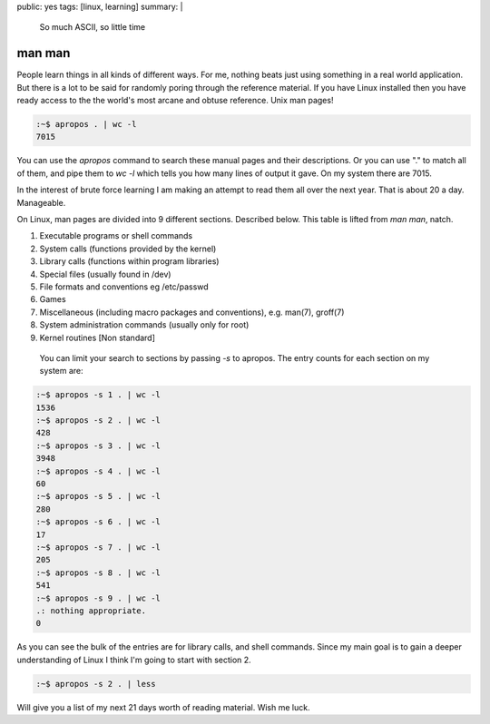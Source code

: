public: yes
tags: [linux, learning]
summary: |
  So much ASCII, so little time

man man
=======

People learn things in all kinds of different ways. For me, nothing beats just
using something in a real world application. But there is a lot to be said for
randomly poring through the reference material. If you have Linux installed
then you have ready access to the the world's most arcane and obtuse reference.
Unix man pages!

.. code-block:: bash

    :~$ apropos . | wc -l
    7015

You can use the `apropos` command to search these manual pages and their
descriptions. Or you can use "." to match all of them, and pipe them to `wc -l`
which tells you how many lines of output it gave. On my system there are 7015.

In the interest of brute force learning I am making an attempt to read them all
over the next year. That is about 20 a day. Manageable.

On Linux, man pages are divided into 9 different sections. Described below.
This table is lifted from `man man`, natch.

1. Executable programs or shell commands
2. System calls (functions provided by the kernel)
3. Library calls (functions within program libraries)
4. Special files (usually found in /dev)
5. File formats and conventions eg /etc/passwd
6. Games
7. Miscellaneous (including macro packages and conventions), e.g. man(7), groff(7)
8. System administration commands (usually only for root)
9. Kernel routines [Non standard]

 You can limit your search to sections by passing `-s` to apropos. The entry
 counts for each section on my system are:


.. code-block:: bash

    :~$ apropos -s 1 . | wc -l
    1536
    :~$ apropos -s 2 . | wc -l
    428
    :~$ apropos -s 3 . | wc -l
    3948
    :~$ apropos -s 4 . | wc -l
    60
    :~$ apropos -s 5 . | wc -l
    280
    :~$ apropos -s 6 . | wc -l
    17
    :~$ apropos -s 7 . | wc -l
    205
    :~$ apropos -s 8 . | wc -l
    541
    :~$ apropos -s 9 . | wc -l
    .: nothing appropriate.
    0

As you can see the bulk of the entries are for library calls, and shell
commands. Since my main goal is to gain a deeper understanding of Linux I think
I'm going to start with section 2.

.. code-block:: bash

    :~$ apropos -s 2 . | less

Will give you a list of my next 21 days worth of reading material. Wish me
luck.

